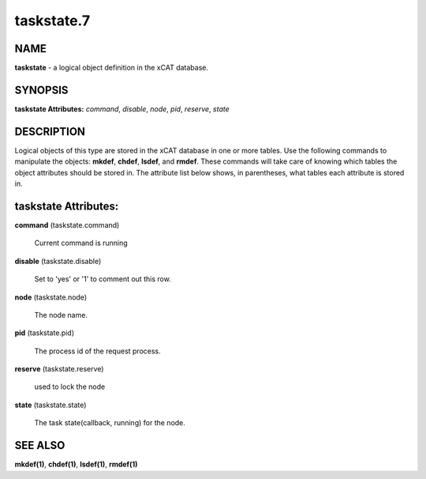 
###########
taskstate.7
###########

.. highlight:: perl


****
NAME
****


\ **taskstate**\  - a logical object definition in the xCAT database.


********
SYNOPSIS
********


\ **taskstate Attributes:**\   \ *command*\ , \ *disable*\ , \ *node*\ , \ *pid*\ , \ *reserve*\ , \ *state*\ 


***********
DESCRIPTION
***********


Logical objects of this type are stored in the xCAT database in one or more tables.  Use the following commands
to manipulate the objects: \ **mkdef**\ , \ **chdef**\ , \ **lsdef**\ , and \ **rmdef**\ .  These commands will take care of
knowing which tables the object attributes should be stored in.  The attribute list below shows, in
parentheses, what tables each attribute is stored in.


*********************
taskstate Attributes:
*********************



\ **command**\  (taskstate.command)
 
 Current command is running
 


\ **disable**\  (taskstate.disable)
 
 Set to 'yes' or '1' to comment out this row.
 


\ **node**\  (taskstate.node)
 
 The node name.
 


\ **pid**\  (taskstate.pid)
 
 The process id of the request process.
 


\ **reserve**\  (taskstate.reserve)
 
 used to lock the node
 


\ **state**\  (taskstate.state)
 
 The task state(callback, running) for the node.
 



********
SEE ALSO
********


\ **mkdef(1)**\ , \ **chdef(1)**\ , \ **lsdef(1)**\ , \ **rmdef(1)**\ 

